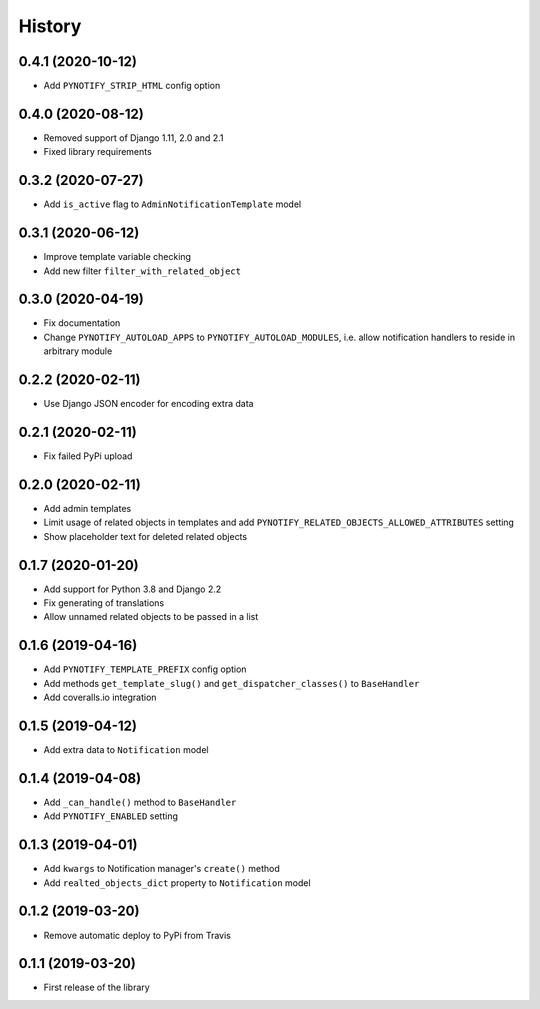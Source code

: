 =======
History
=======

0.4.1 (2020-10-12)
------------------

* Add ``PYNOTIFY_STRIP_HTML`` config option

0.4.0 (2020-08-12)
------------------

* Removed support of Django 1.11, 2.0 and 2.1
* Fixed library requirements

0.3.2 (2020-07-27)
------------------

* Add ``is_active`` flag to ``AdminNotificationTemplate`` model

0.3.1 (2020-06-12)
------------------

* Improve template variable checking
* Add new filter ``filter_with_related_object``

0.3.0 (2020-04-19)
------------------

* Fix documentation
* Change ``PYNOTIFY_AUTOLOAD_APPS`` to ``PYNOTIFY_AUTOLOAD_MODULES``, i.e. allow notification handlers to reside in
  arbitrary module

0.2.2 (2020-02-11)
------------------

* Use Django JSON encoder for encoding extra data

0.2.1 (2020-02-11)
------------------

* Fix failed PyPi upload

0.2.0 (2020-02-11)
------------------

* Add admin templates
* Limit usage of related objects in templates and add ``PYNOTIFY_RELATED_OBJECTS_ALLOWED_ATTRIBUTES`` setting
* Show placeholder text for deleted related objects

0.1.7 (2020-01-20)
------------------

* Add support for Python 3.8 and Django 2.2
* Fix generating of translations
* Allow unnamed related objects to be passed in a list

0.1.6 (2019-04-16)
------------------

* Add ``PYNOTIFY_TEMPLATE_PREFIX`` config option
* Add methods ``get_template_slug()`` and ``get_dispatcher_classes()`` to ``BaseHandler``
* Add coveralls.io integration

0.1.5 (2019-04-12)
------------------

* Add extra data to ``Notification`` model

0.1.4 (2019-04-08)
------------------

* Add ``_can_handle()`` method to ``BaseHandler``
* Add ``PYNOTIFY_ENABLED`` setting

0.1.3 (2019-04-01)
------------------

* Add ``kwargs`` to Notification manager's ``create()`` method
* Add ``realted_objects_dict`` property to ``Notification`` model

0.1.2 (2019-03-20)
------------------

* Remove automatic deploy to PyPi from Travis

0.1.1 (2019-03-20)
------------------

* First release of the library

